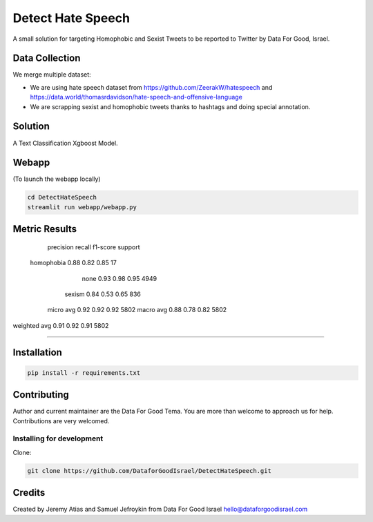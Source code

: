 Detect Hate Speech
###############

A small solution for targeting Homophobic and Sexist Tweets to be reported to Twitter by Data For Good, Israel.


Data Collection
===============
We merge multiple dataset:

- We are using hate speech dataset from https://github.com/ZeerakW/hatespeech and https://data.world/thomasrdavidson/hate-speech-and-offensive-language
- We are scrapping sexist and homophobic tweets thanks to hashtags and doing special annotation.

Solution
========

A Text Classification Xgboost Model.

Webapp
======
(To launch the webapp locally)

.. code-block:: bash

  cd DetectHateSpeech
  streamlit run webapp/webapp.py

.. image:: https://github.com/DataforGoodIsrael/DetectHateSpeech/webapp/Example_image.png


Metric Results
=============

              precision    recall  f1-score   support

  homophobia       0.88      0.82      0.85        17
        none       0.93      0.98      0.95      4949
      sexism       0.84      0.53      0.65       836

   micro avg       0.92      0.92      0.92      5802
   macro avg       0.88      0.78      0.82      5802
weighted avg       0.91      0.92      0.91      5802

-------------------------------------------------------


Installation
============

.. code-block:: bash

  pip install -r requirements.txt


Contributing
============

Author and current maintainer are the Data For Good Tema.
You are more than welcome to approach us for help.
Contributions are very welcomed.

Installing for development
--------------------------

Clone:

.. code-block:: bash

  git clone https://github.com/DataforGoodIsrael/DetectHateSpeech.git


Credits
=======
Created by Jeremy Atias and Samuel Jefroykin from Data For Good Israel
hello@dataforgoodisrael.com
